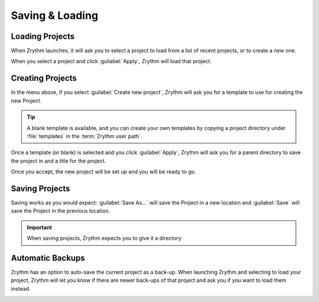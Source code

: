 .. This is part of the Zrythm Manual.
   Copyright (C) 2019 Alexandros Theodotou <alex at zrythm dot org>
   See the file index.rst for copying conditions.

.. sectionauthor:: Alexandros Theodotou <alex@zrythm.org>

Saving & Loading
================

Loading Projects
----------------

When Zrythm launches, it will ask you to select a project to load from
a list of recent projects,
or to create a new one.

.. image:: /_static/img/project_list.png
   :align: center

When you select a project and click :guilabel:`Apply`, Zrythm will
load that project.

Creating Projects
-----------------

In the menu above, if you select :guilabel:`Create new project`,
Zrythm will ask you for a template to use for creating the new
Project.

.. image:: /_static/img/project_select_template.png
   :align: center

.. tip:: A blank template is available, and you can
  create your own templates by copying a project
  directory under :file:`templates` in the
  :term:`Zrythm user path`.

Once a template (or blank) is selected and you click
:guilabel:`Apply`, Zrythm will ask you for a parent
directory to save the project in and a title for
the project.

.. image:: /_static/img/create_new_project.png
   :align: center

Once you accept, the new project will be set up and
you will be ready to go.

Saving Projects
---------------

Saving works as you would expect: :guilabel:`Save As...` will save the Project in a new location
and :guilabel:`Save` will save the Project in the
previous location.

.. important:: When saving projects, Zrythm expects
   you to give it a directory

Automatic Backups
-----------------

Zrythm has an option to auto-save the current project as a back-up.
When launching Zrythm and selecting to load your project, Zrythm will
let you know if there are newer back-ups of that project and ask you
if you want to load them instead.

.. image:: /_static/img/use_backup.png
   :align: center

.. seealso::
   See :ref:`projects/project-structure:Backups` for
   more information about backups.
